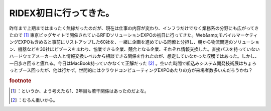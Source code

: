 ﻿RIDEX初日に行ってきた。
############################


昨年まで上期まではまったく無縁だったのだが、現在は仕事の内容が変わり、インフラだけでなく業務系の分野にも広がってきたので [#]_ 東京ビッグサイトで開催されているRFIDソリューションEXPOの初日に行ってきた。Web&amp;モバイルマーケティングEXPOも含めると事前にリストアップした60社を、一緒に企画を進めている同僚と分担し、朝から物流関連のソリューション、機器などを30社ほどブースをまわり、協業できる企業、競合となる企業、それぞれ情報交換した。直接パスを持っていないハードウェアメーカーの人と情報交換レベルから相談できる関係を作れたのが、想定していなかった収穫ではあった。しかし、一日歩き回ると疲れる。今日はMacBook持っていかなくて正解だった [#]_ 。空いた時間で組込みシステム開発技術展はちょろっとブース回ったが、他は行かず。世間的にはクラウドコンピューティングEXPOあたりの方が来場者数多いんだろうかね？


.. rubric:: footnote

.. [#] ：というか、よう考えたら1、2年目も若干関係はあったのだよな。
.. [#] ：むろん重いから。



.. author:: mkouhei
.. categories:: meeting, 
.. tags::


